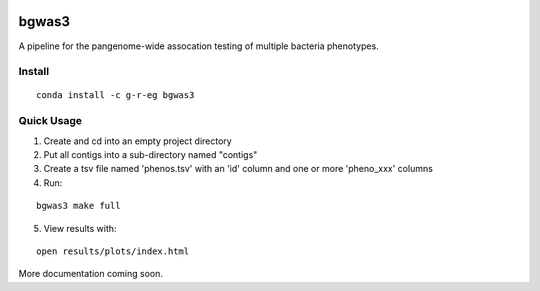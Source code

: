 .. image:: https://readthedocs.org/projects/bgwas3/badge/?version=latest
   :target: https://bgwas3.readthedocs.io/en/latest/

.. image:: https://travis-ci.com/g-r-eg/bgwas3.svg?branch=master
   :target: https://travis-ci.com/g-r-eg/bgwas3

bgwas3
======

A pipeline for the pangenome-wide assocation testing of multiple bacteria phenotypes.

Install
-------

::

   conda install -c g-r-eg bgwas3


Quick Usage
-----------

1. Create and cd into an empty project directory

2. Put all contigs into a sub-directory named "contigs"

3. Create a tsv file named 'phenos.tsv' with an 'id' column and one or more 'pheno_xxx' columns

4. Run:

::

   bgwas3 make full

5. View results with:

::

   open results/plots/index.html

More documentation coming soon.

